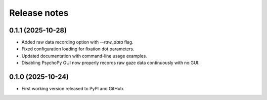 Release notes
==============

0.1.1 (2025-10-28)
-------------
* Added raw data recording option with `--raw_data` flag.
* Fixed configuration loading for fixation dot parameters.
* Updated documentation with command-line usage examples.
* Disabling PsychoPy GUI now properly records raw gaze data continuously with no GUI.


0.1.0 (2025-10-24)
-------------
* First working version released to PyPI and GitHub.